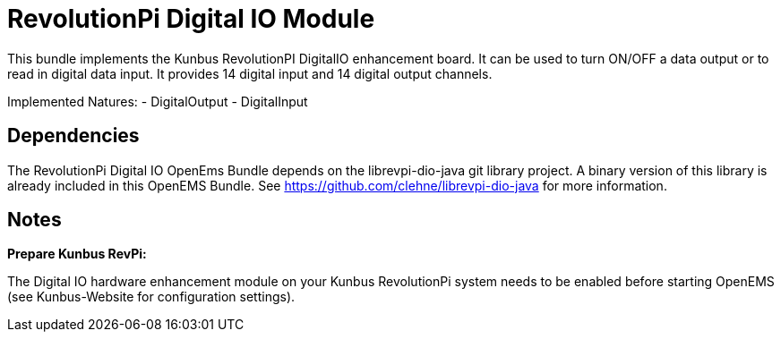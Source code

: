= RevolutionPi Digital IO Module

This bundle implements the Kunbus RevolutionPI DigitalIO enhancement board. It can be used to turn ON/OFF a data output or to read in digital data input. It provides 14 digital input and 14 digital output channels.

Implemented Natures:
- DigitalOutput
- DigitalInput

== Dependencies

The RevolutionPi Digital IO OpenEms Bundle depends on the librevpi-dio-java git library project. A binary version of this library is already included in this OpenEMS Bundle. See https://github.com/clehne/librevpi-dio-java  for more information. 

== Notes
*Prepare Kunbus RevPi:*

The Digital IO hardware enhancement module on your Kunbus RevolutionPi system needs to be enabled before starting OpenEMS (see Kunbus-Website for configuration settings).

